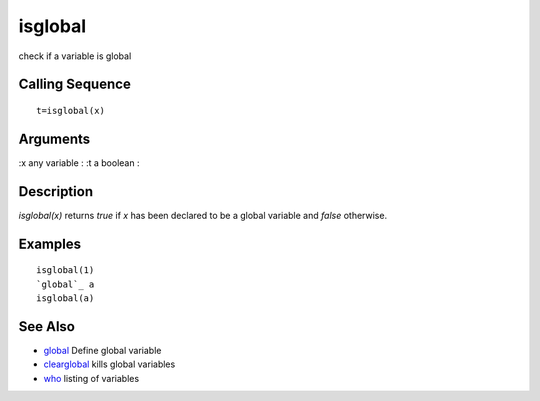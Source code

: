 


isglobal
========

check if a variable is global



Calling Sequence
~~~~~~~~~~~~~~~~


::

    t=isglobal(x)




Arguments
~~~~~~~~~

:x any variable
: :t a boolean
:



Description
~~~~~~~~~~~

`isglobal(x)` returns *true* if `x` has been declared to be a global
variable and *false* otherwise.



Examples
~~~~~~~~


::

    isglobal(1)
    `global`_ a
    isglobal(a)




See Also
~~~~~~~~


+ `global`_ Define global variable
+ `clearglobal`_ kills global variables
+ `who`_ listing of variables


.. _clearglobal: clearglobal.html
.. _global: global.html
.. _who: who.html


